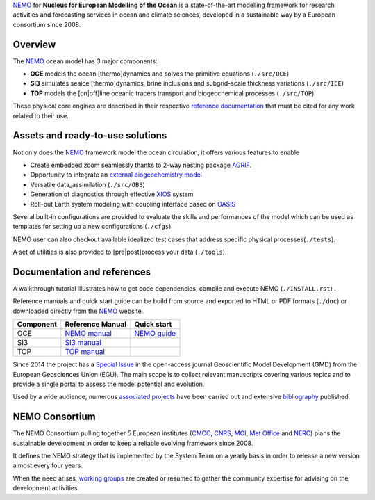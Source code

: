 NEMO_ for **Nucleus for European Modelling of the Ocean** is a state-of-the-art modelling framework for research activities and forecasting services in ocean and climate sciences,
developed in a sustainable way by a European consortium since 2008.

Overview
========

The NEMO_ ocean model has 3 major components:

- **OCE** models the ocean [thermo]dynamics and solves the primitive equations (``./src/OCE``)
- **SI3** simulates seaice [thermo]dynamics, brine inclusions and subgrid-scale thickness variations (``./src/ICE``)
- **TOP** models the [on|off]line oceanic tracers transport and biogeochemical processes (``./src/TOP``)

These physical core engines are described in their respective `reference documentation`_ that must be cited for any work related to their use.

Assets and ready-to-use solutions
=================================

Not only does the NEMO_ framework model the ocean circulation, it offers various features to enable

- Create embedded zoom seamlessly thanks to 2-way nesting package AGRIF_.
- Opportunity to integrate an `external biogeochemistry model`_ 
- Versatile data_assimilation (``./src/OBS``)
- Generation of diagnostics through effective XIOS_ system
- Roll-out Earth system modeling with coupling interface based on OASIS_

Several built-in configurations are provided to evaluate the skills and performances of the model which can be used as templates for setting up a new configurations (``./cfgs``).

NEMO user can also checkout available idealized test cases that address specific physical processes(``./tests``).

A set of utilities is also provided to [pre|post]process your data (``./tools``).

Documentation and references
============================

A walkthrough tutorial illustrates how to get code dependencies, compile and execute NEMO (``./INSTALL.rst``) . 

Reference manuals and quick start guide can be build from source and exported to HTML or PDF formats (``./doc``) or downloaded directly from the NEMO_ website.

=========== =================== ===================
 Component    Reference Manual   Quick start
=========== =================== ===================
 OCE          `NEMO manual`_     `NEMO guide`_
 SI3          `SI3 manual`_
 TOP          `TOP manual`_      
=========== =================== ===================

Since 2014 the project has a `Special Issue`_ in the open-access journal Geoscientific Model Development (GMD) from the European Geosciences Union (EGU).
The main scope is to collect relevant manuscripts covering various topics and to provide a single portal to assess the model potential and evolution.

Used by a wide audience, numerous `associated projects`_ have been carried out and extensive `bibliography`_ published.

NEMO Consortium
===============

The NEMO Consortium pulling together 5 European institutes (CMCC_, CNRS_, MOI_, `Met Office`_ and NERC_)        plans the sustainable development in order to keep a reliable evolving framework since 2008.

It defines the NEMO strategy that is implemented by the System Team on a yearly basis in order to release a new version almost every four years.

When the need arises, `working groups`_ are created or resumed to gather the community expertise for advising on the development activities.

..  _external biogeochemistry model : http://forge.ipsl.jussieu.fr/nemo/wiki/WorkingGroups/TOP/TOP-UserQuickGuide
.. _NEMO : https://www.nemo-ocean.eu/
.. _OASIS : https://portal.enes.org/oasis
.. _XIOS : http://forge.ipsl.jussieu.fr/ioserver
.. _AGRIF : https://www-ljk.imag.fr/MOISE/AGRIF/
.. _working groups : https://forge.ipsl.jussieu.fr/nemo/wiki/WorkingGroups
.. _reference documentation : https://www.nemo-ocean.eu/bibliography/documentation/
.. _Special Issue : http://www.geosci-model-dev.net/special_issue40.html
.. _associated projects : https://www.nemo-ocean.eu/projects/
.. _bibliography : https://www.nemo-ocean.eu/wp-content/plugins/wp-bibtexbrowser/bibtexbrowser.php?bib=nemo.bib
.. _CMCC : https://www.cmcc.it/
.. _CNRS : http://www.cnrs.fr/
.. _MOI : https://www.mercator-ocean.fr
.. _Met Office : https://www.metoffice.gov.uk/
.. _NERC : https://nerc.ukri.org/
.. _`NEMO manual` : http://zenodo.org/badge/DOI/10.5281/zenodo.1464816.svg
.. _`NEMO guide` : http://zenodo.org/badge/DOI/10.5281/zenodo.1475325.svg
.. _`SI3 manual` : http://zenodo.org/badge/DOI/10.5281/zenodo.1471689.svg
.. _`TOP manual` : http://zenodo.org/badge/DOI/10.5281/zenodo.1471700.svg

